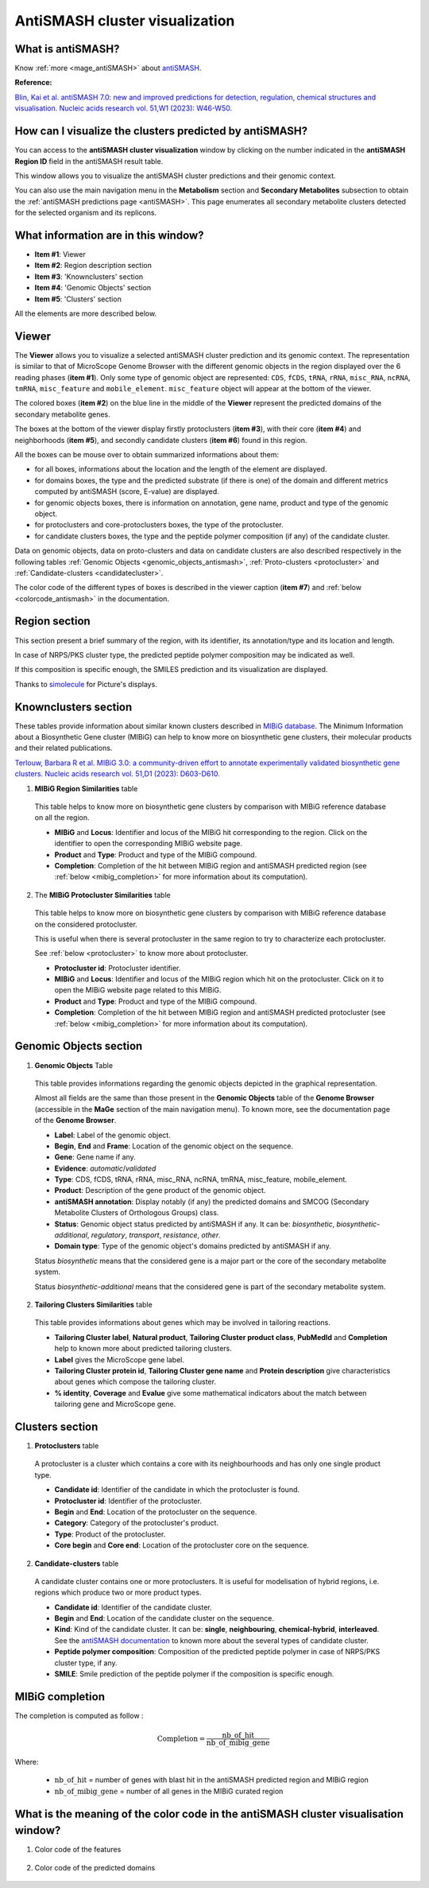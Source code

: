 .. _domainviewer:

###############################
AntiSMASH cluster visualization
###############################

What is antiSMASH?
------------------

Know :ref:`more <mage_antiSMASH>` about `antiSMASH <http://antismash.secondarymetabolites.org/#!/about>`__.

**Reference:**

`Blin, Kai et al. antiSMASH 7.0: new and improved predictions for detection, regulation, chemical structures and visualisation. Nucleic acids research vol. 51,W1 (2023): W46-W50. <https://doi.org/10.1093/nar/gkad344>`_


How can I visualize the clusters predicted by antiSMASH?
--------------------------------------------------------

You can access to the **antiSMASH cluster visualization** window by clicking on the number indicated in the **antiSMASH Region ID** field in the antiSMASH result table.

This window allows you to visualize the antiSMASH cluster predictions and their genomic context.

You can also use the main navigation menu in the **Metabolism** section and **Secondary Metabolites** subsection to obtain the :ref:`antiSMASH predictions page <antiSMASH>`.
This page enumerates all secondary metabolite clusters detected for the selected organism and its replicons.


What information are in this window?
------------------------------------

.. image:: img/antiSMASH7_domainviewer_window.png

* **Item #1**: Viewer
* **Item #2**: Region description section
* **Item #3**: 'Knownclusters' section
* **Item #4**: 'Genomic Objects' section
* **Item #5**: 'Clusters' section

All the elements are more described below.

Viewer
------

The **Viewer** allows you to visualize a selected antiSMASH cluster prediction and its genomic context.
The representation is similar to that of MicroScope Genome Browser with the different genomic objects in the region displayed over the 6 reading phases (**item #1**).
Only some type of genomic object are represented: ``CDS``, ``fCDS``, ``tRNA``, ``rRNA``, ``misc_RNA``, ``ncRNA``, ``tmRNA``, ``misc_feature`` and ``mobile_element``.
``misc_feature`` object will appear at the bottom of the viewer.


The colored boxes (**item #2**) on the blue line in the middle of the **Viewer** represent the predicted domains of the secondary metabolite genes.

The boxes at the bottom of the viewer display firstly protoclusters (**item #3**), with their core (**item #4**) and neighborhoods (**item #5**),
and secondly candidate clusters (**item #6**) found in this region.

.. image:: img/antiSMASH7_viewer.png

All the boxes can be mouse over to obtain summarized informations about them:

* for all boxes, informations about the location and the length of the element are displayed.
* for domains boxes, the type and the predicted substrate (if there is one) of the domain and different metrics computed by antiSMASH (score, E-value) are displayed.
* for genomic objects boxes, there is information on annotation, gene name, product and type of the genomic object.
* for protoclusters and core-protoclusters boxes, the type of the protocluster.
* for candidate clusters boxes, the type and the peptide polymer composition (if any) of the candidate cluster.

Data on genomic objects, data on proto-clusters and data on candidate clusters are also described respectively in the following tables
:ref:`Genomic Objects <genomic_objects_antismash>`, :ref:`Proto-clusters <protocluster>` and :ref:`Candidate-clusters <candidatecluster>`.

The color code of the different types of boxes is described in the viewer caption (**item #7**) and :ref:`below <colorcode_antismash>` in the documentation.


Region section
--------------

.. image:: img/antiSMASH7_region_section.png

This section present a brief summary of the region, with its identifier, its annotation/type and its location and length.

In case of NRPS/PKS cluster type, the predicted peptide polymer composition may be indicated as well.

If this composition is specific enough, the SMILES prediction and its visualization are displayed.

Thanks to `simolecule <http://www.simolecule.com/cdkdepict/depict.html>`_ for Picture's displays.


Knownclusters section
---------------------

These tables provide information about similar known clusters described in `MIBiG database <https://mibig.secondarymetabolites.org/>`_.
The Minimum Information about a Biosynthetic Gene cluster (MIBiG) can help to know more on biosynthetic gene clusters, their molecular products and their related publications.

`Terlouw, Barbara R et al. MIBiG 3.0: a community-driven effort to annotate experimentally validated biosynthetic gene clusters. Nucleic acids research vol. 51,D1 (2023): D603-D610. <https://doi.org/10.1093/nar/gkac1049>`_

1. **MIBiG Region Similarities** table

  This table helps to know more on biosynthetic gene clusters by comparison with MIBiG reference database on all the region.

  .. image:: img/antiSMASH7_knownclusters_tab.png

  * **MIBiG** and **Locus**: Identifier and locus of the MIBiG hit corresponding to the region. Click on the identifier to open the corresponding MIBiG website page.
  * **Product** and **Type**: Product and type of the MIBiG compound.
  * **Completion**: Completion of the hit between MIBiG region and antiSMASH predicted region (see :ref:`below <mibig_completion>` for more information about its computation).

2. The **MIBiG Protocluster Similarities** table

  This table helps to know more on biosynthetic gene clusters by comparison with MIBiG reference database on the considered protocluster.

  This is useful when there is several protocluster in the same region to try to characterize each protocluster.

  See :ref:`below <protocluster>` to know more about protocluster.

  .. image:: img/antiSMASH7_knownprotoclusters_tab.png

  * **Protocluster id**: Protocluster identifier.
  * **MIBiG** and **Locus**: Identifier and locus of the MIBiG region which hit on the protocluster. Click on it to open the MIBiG website page related to this MIBiG.
  * **Product** and **Type**: Product and type of the MIBiG compound.
  * **Completion**: Completion of the hit between MIBiG region and antiSMASH predicted protocluster (see :ref:`below <mibig_completion>` for more information about its computation).


Genomic Objects section
-----------------------

.. _genomic_objects_antismash:

1. **Genomic Objects** Table

  This table provides informations regarding the genomic objects depicted in the graphical representation.

  Almost all fields are the same than those present in the **Genomic Objects** table of the **Genome Browser** (accessible in the **MaGe** section of the main navigation menu).
  To known more, see the documentation page of the **Genome Browser**.

  .. image:: img/antiSMASH7_go_tab.png

  * **Label**: Label of the genomic object.
  * **Begin**, **End** and **Frame**: Location of the genomic object on the sequence.
  * **Gene**: Gene name if any.
  * **Evidence**: *automatic*/*validated*
  * **Type**: CDS, fCDS, tRNA, rRNA, misc_RNA, ncRNA, tmRNA, misc_feature, mobile_element.
  * **Product**: Description of the gene product of the genomic object.
  * **antiSMASH annotation**: Display notably (if any) the predicted domains and SMCOG (Secondary Metabolite Clusters of Orthologous Groups) class.
  * **Status**: Genomic object status predicted by antiSMASH if any.
    It can be: *biosynthetic*, *biosynthetic-additional*, *regulatory*, *transport*, *resistance*, *other*.
  * **Domain type**: Type of the genomic object's domains predicted by antiSMASH if any.

  Status *biosynthetic* means that the considered gene is a major part or the core of the secondary metabolite system.

  Status *biosynthetic-additional* means that the considered gene is part of the secondary metabolite system.

2. **Tailoring Clusters Similarities** table

  This table provides informations about genes which may be involved in tailoring reactions.

  .. image:: img/antiSMASH7_tailoringclusters_tab.png

  * **Tailoring Cluster label**, **Natural product**, **Tailoring Cluster product class**, **PubMedId** and **Completion** help to known more about predicted tailoring clusters.
  * **Label** gives the MicroScope gene label.
  * **Tailoring Cluster protein id**, **Tailoring Cluster gene name** and **Protein description** give characteristics about genes which compose the tailoring cluster.
  * **% identity**, **Coverage** and **Evalue** give some mathematical indicators about the match between tailoring gene and MicroScope gene.


Clusters section
-----------------

.. _protocluster:

1. **Protoclusters** table

  A protocluster is a cluster which contains a core with its neighbourhoods and has only one single product type.

  .. image:: img/antiSMASH7_protoclusters_tab.png

  * **Candidate id**: Identifier of the candidate in which the protocluster is found.
  * **Protocluster id**: Identifier of the protocluster.
  * **Begin** and **End**: Location of the protocluster on the sequence.
  * **Category**: Category of the protocluster's product.
  * **Type**: Product of the protocluster.
  * **Core begin** and **Core end**: Location of the protocluster core on the sequence.


.. _candidatecluster:

2. **Candidate-clusters** table

  A candidate cluster contains one or more protoclusters. It is useful for modelisation of hybrid regions, i.e. regions which produce two or more product types.

  .. image:: img/antiSMASH7_candidateclusters_tab.png

  * **Candidate id**: Identifier of the candidate cluster.
  * **Begin** and **End**: Location of the candidate cluster on the sequence.
  * **Kind**: Kind of the candidate cluster.
    It can be: **single**, **neighbouring**, **chemical-hybrid**, **interleaved**.
    See the `antiSMASH documentation <https://docs.antismash.secondarymetabolites.org/understanding_output/regions/>`_ to known more about the several types of candidate cluster.
  * **Peptide polymer composition**: Composition of the predicted peptide polymer in case of NRPS/PKS cluster type, if any.
  * **SMILE**: Smile prediction of the peptide polymer if the composition is specific enough.


.. _mibig_completion:

MIBiG completion
------------------

The completion is computed as follow :

.. math::

   \text{Completion}=\frac{\text{nb\_of\_hit}}{\text{nb\_of\_mibig\_gene}}

Where:

  * :math:`\text{nb\_of\_hit}` = number of genes with blast hit in the antiSMASH predicted region and MIBiG region
  * :math:`\text{nb\_of\_mibig\_gene}` = number of all genes in the MIBiG curated region


.. _colorcode_antismash:

What is the meaning of the color code in the antiSMASH cluster visualisation window?
------------------------------------------------------------------------------------

1. Color code of the features

  .. image:: img/antiSMASH7_colorcode_features.png

2. Color code of the predicted domains

  .. image:: img/antiSMASH7_colorcode_domains.png

